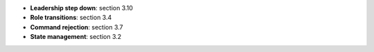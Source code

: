 * **Leadership step down**: section 3.10
* **Role transitions**: section 3.4
* **Command rejection**: section 3.7
* **State management**: section 3.2